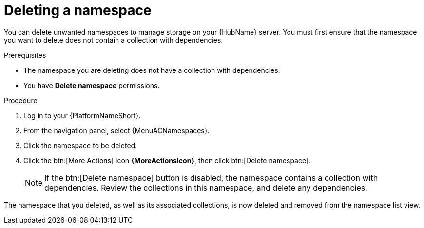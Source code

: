 // Module included in the following assemblies:
// assembly-working-with-namespaces.adoc
[id="proc-delete-namespace"]

= Deleting a namespace

You can delete unwanted namespaces to manage storage on your {HubName} server.
You must first ensure that the namespace you want to delete does not contain a collection with dependencies.

.Prerequisites
* The namespace you are deleting does not have a collection with dependencies.
* You have *Delete namespace* permissions.

.Procedure

. Log in to your {PlatformNameShort}.
. From the navigation panel, select {MenuACNamespaces}.
. Click the namespace to be deleted.
. Click the btn:[More Actions] icon *{MoreActionsIcon}*, then click btn:[Delete namespace].
+
[NOTE]

====
If the btn:[Delete namespace] button is disabled, the namespace contains a collection with dependencies. Review the collections in this namespace, and delete any dependencies. 
====

// hherbly: LINK NEEDS UPDATE See link:{BaseURL}/red_hat_ansible_automation_platform/{PlatformVers}/html/getting_started_with_automation_hub/uploading-content-hub#delete-collection[Deleting a collection on automation hub] for information.

The namespace that you deleted, as well as its associated collections, is now deleted and removed from the namespace list view.
